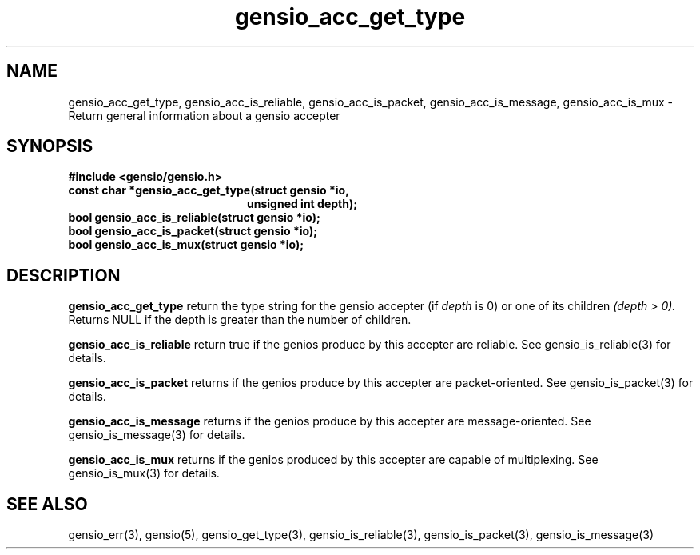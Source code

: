 .TH gensio_acc_get_type 3 "27 Feb 2019"
.SH NAME
gensio_acc_get_type, gensio_acc_is_reliable, gensio_acc_is_packet,
gensio_acc_is_message, gensio_acc_is_mux
\- Return general information about a gensio accepter
.SH SYNOPSIS
.B #include <gensio/gensio.h>
.TP 20
.B const char *gensio_acc_get_type(struct gensio *io,
.br
.B                             unsigned int depth);
.TP 20
.B bool gensio_acc_is_reliable(struct gensio *io);
.TP 20
.B bool gensio_acc_is_packet(struct gensio *io);
.TP 20
.B bool gensio_acc_is_mux(struct gensio *io);
.SH "DESCRIPTION"
.B gensio_acc_get_type
return the type string for the gensio accepter (if
.I depth
is 0) or one of its children
.I (depth > 0).
Returns NULL if the depth is greater than the number of children.

.B gensio_acc_is_reliable
return true if the genios produce by this accepter are reliable.  See
gensio_is_reliable(3) for details.

.B gensio_acc_is_packet
returns if the genios produce by this accepter are packet-oriented.  See
gensio_is_packet(3) for details.

.B gensio_acc_is_message
returns if the genios produce by this accepter are message-oriented.  See
gensio_is_message(3) for details.

.B gensio_acc_is_mux
returns if the genios produced by this accepter are capable of
multiplexing.  See gensio_is_mux(3) for details.

.SH "SEE ALSO"
gensio_err(3), gensio(5), gensio_get_type(3), gensio_is_reliable(3),
gensio_is_packet(3), gensio_is_message(3)
